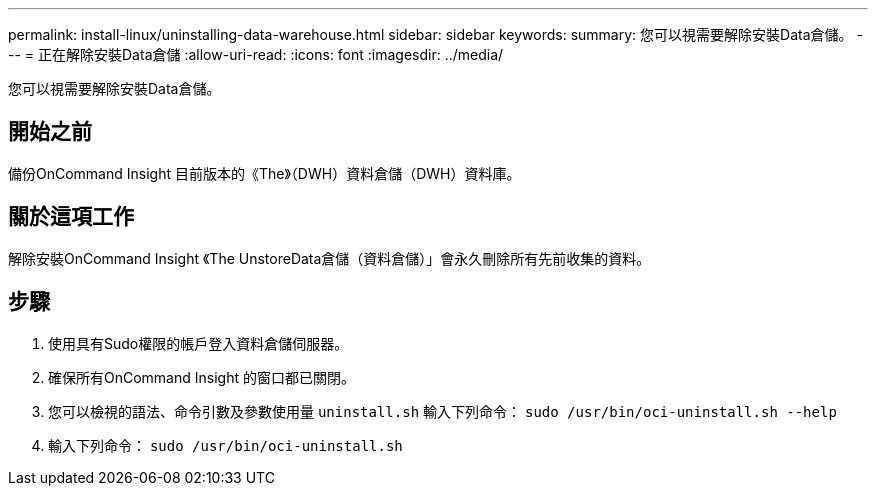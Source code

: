 ---
permalink: install-linux/uninstalling-data-warehouse.html 
sidebar: sidebar 
keywords:  
summary: 您可以視需要解除安裝Data倉儲。 
---
= 正在解除安裝Data倉儲
:allow-uri-read: 
:icons: font
:imagesdir: ../media/


[role="lead"]
您可以視需要解除安裝Data倉儲。



== 開始之前

備份OnCommand Insight 目前版本的《The》（DWH）資料倉儲（DWH）資料庫。



== 關於這項工作

解除安裝OnCommand Insight 《The UnstoreData倉儲（資料倉儲）」會永久刪除所有先前收集的資料。



== 步驟

. 使用具有Sudo權限的帳戶登入資料倉儲伺服器。
. 確保所有OnCommand Insight 的窗口都已關閉。
. 您可以檢視的語法、命令引數及參數使用量 `uninstall.sh` 輸入下列命令： `sudo /usr/bin/oci-uninstall.sh --help`
. 輸入下列命令： `sudo /usr/bin/oci-uninstall.sh`

